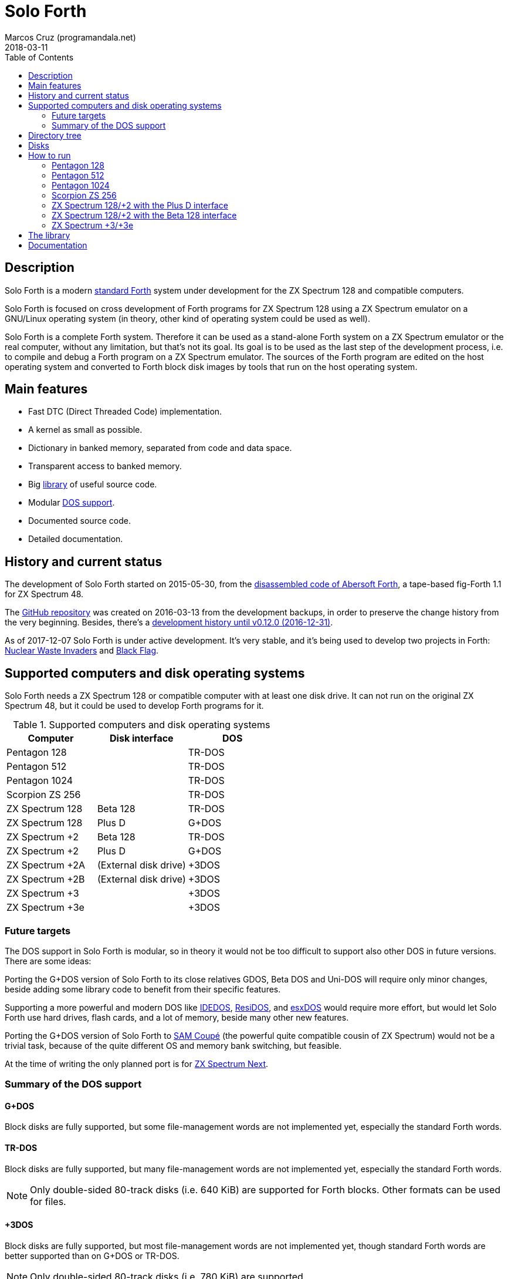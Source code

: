 = Solo Forth
:author: Marcos Cruz (programandala.net)
:revdate: 2018-03-11
:toc:
:linkattrs:

// This file is part of Solo Forth
// http://programandala.net/en.program.solo_forth.html

// tag::description[]

== Description

Solo Forth is a modern http://forth-standard.org[standard
Forth,role="external"] system under development for the ZX Spectrum
128 and compatible computers.

Solo Forth is focused on cross development of Forth programs for ZX
Spectrum 128 using a ZX Spectrum emulator on a GNU/Linux operating
system (in theory, other kind of operating system could be used as
well).

Solo Forth is a complete Forth system. Therefore it can be used as a
stand-alone Forth system on a ZX Spectrum emulator or the real
computer, without any limitation, but that's not its goal. Its goal is
to be used as the last step of the development process, i.e. to
compile and debug a Forth program on a ZX Spectrum emulator. The
sources of the Forth program are edited on the host operating system
and converted to Forth block disk images by tools that run on the host
operating system.

== Main features

- Fast DTC (Direct Threaded Code) implementation.
- A kernel as small as possible.
- Dictionary in banked memory, separated from code and data space.
- Transparent access to banked memory.
- Big <<_library,library>> of useful source code.
- Modular <<_computers,DOS support>>.
- Documented source code.
- Detailed documentation.

// end::description[]

// tag::name[]

// == Name

// XXX TODO --

// end::name[]

// tag::history[]

== History and current status

The development of Solo Forth started on 2015-05-30, from the
http://programandala.net/en.program.abersoft_forth.html[disassembled
code of Abersoft Forth], a tape-based fig-Forth 1.1 for ZX Spectrum
48.

The http://github.com/programandala-net/solo-forth[GitHub
repository,role="external"] was created on 2016-03-13 from the
development backups, in order to preserve the change history from the
very beginning.  Besides, there's a
http://programandala.net/en.program.solo_forth.history.html[development
history until v0.12.0 (2016-12-31)].

As of 2017-12-07 Solo Forth is under active development. It's very
stable, and it's being used to develop two projects in Forth:
http://programandala.net/en.program.nuclear_waste_invaders.html[Nuclear
Waste Invaders] and
http://programandala.net/en.program.black_flag.html[Black Flag].

// end::history[]

// tag::computers[]

[id=_computers]
== Supported computers and disk operating systems

Solo Forth needs a ZX Spectrum 128 or compatible computer with at
least one disk drive.  It can not run on the original ZX Spectrum 48,
but it could be used to develop Forth programs for it.

.Supported computers and disk operating systems
|===
| Computer        | Disk interface        | DOS

| Pentagon 128    |                       | TR-DOS
| Pentagon 512    |                       | TR-DOS
| Pentagon 1024   |                       | TR-DOS
| Scorpion ZS 256 |                       | TR-DOS
| ZX Spectrum 128 | Beta 128              | TR-DOS
| ZX Spectrum 128 | Plus D                | G+DOS
| ZX Spectrum +2  | Beta 128              | TR-DOS
| ZX Spectrum +2  | Plus D                | G+DOS
| ZX Spectrum +2A | (External disk drive) | +3DOS
| ZX Spectrum +2B | (External disk drive) | +3DOS
| ZX Spectrum +3  |                       | +3DOS
| ZX Spectrum +3e |                       | +3DOS
|===

// end::computers[]

=== Future targets

The DOS support in Solo Forth is modular, so in theory it would not be
too difficult to support also other DOS in future versions. There are
some ideas:

Porting the G+DOS version of Solo Forth to its close relatives GDOS,
Beta DOS and Uni-DOS will require only minor changes, beside adding
some library code to benefit from their specific features.

Supporting a more powerful and modern DOS like
http://www.worldofspectrum.org/zxplus3e/technical.html[IDEDOS,role="external"],
http://www.worldofspectrum.org/residos/[ResiDOS,role="external"], and
http://esxdos.org[esxDOS,role="external"] would require more effort,
but would let Solo Forth use hard drives, flash cards, and a lot of
memory, beside many other new features.

Porting the G+DOS version of Solo Forth to http://worldofsam.org[SAM
Coupé,role="external"] (the powerful quite compatible cousin of ZX
Spectrum) would not be a trivial task, because of the quite different
OS and memory bank switching, but feasible.

At the time of writing the only planned port is for
http://specnext.com[ZX Spectrum Next].

=== Summary of the DOS support

==== G+DOS

// tag::gplusdos_support_summary[]

Block disks are fully supported, but some file-management words are
not implemented yet, especially the standard Forth words.

// end::gplusdos_support_summary[]

==== TR-DOS

// tag::trdos_support_summary[]

Block disks are fully supported, but many file-management words are
not implemented yet, especially the standard Forth words.

NOTE: Only double-sided 80-track disks (i.e. 640 KiB) are supported
for Forth blocks. Other formats can be used for files.

// end::trdos_support_summary[]

==== +3DOS

// tag::plus3dos_support_summary[]

Block disks are fully supported, but most file-management words are
not implemented yet, though standard Forth words are better supported
than on G+DOS or TR-DOS.

NOTE: Only double-sided 80-track disks (i.e. 780 KiB) are supported.

// end::plus3dos_support_summary[]

// tag::tree[]

[id=_tree]
== Directory tree

The project directory has the following structure:

....
.
├── backgrounds       Version background images
├── bin               Binary files needed to build disk 0
│   ├── fonts         Fonts for the supported screen modes
│   ├── addons        Code that is loaded from disk
│   │                 because it's not assembled in the library yet
│   └── dos           DOS files
├── disks             Disk images
│   ├── gplusdos      G+DOS disk images
│   ├── plus3dos      +3DOS disk images
│   └── trdos         TR-DOS disk images
├── doc               Documentation
├── make              Files used by `make` to build the system
├── screenshots       Version screenshots
├── src               Sources
│   ├── inc           Z80 symbols files
│   ├── lib           Library
│   ├── loader        BASIC loader for disk 0
│   ├── addons        Code that is loaded from disk
│   └── doc           Files used to build the documentation
├── tmp               Temporary files created by `make`
├── tools             Development and user tools
└── vim               Vim files
    ├── ftplugin      Filetype plugin
    └── syntax        Syntax highlighting
....

// end::tree[]

// tag::disks[]
== Disks

The <disks> directory of the <<_tree,directory tree>> contains the
disk images:

....
disks/*/disk_0_boot.*
disks/*/disk_1_library.*
disks/*/disk_2_programs.*
disks/*/disk_3_workbench.*
....

The subdirectory and the filename extension depend on the DOS, as
follows:

|===
| DOS    | Subdirectory | Filename extension

| G+DOS  | gplusdos     | mgt
| TR-DOS | trdos        | trd
| +3DOS  | plus3dos     | dsk
|===


- Disk 0 is the boot disk. It contains the BASIC loader, the Solo
  Forth binary, some addons (i.e. compiled code that is not part of
  the library yet) and fonts for the supported screen modes.  Several
  TR-DOS disk images are included, for specific models of Pentagon and
  Scorpion computers (in a future version, one single disk will
  contain all the executables, and the right one will be selected
  automatically).
- Disk 1 contains the library.
- Disk 2 contains some little sample games, most of them under
  development, and two block editors.
- Disk 3 contains tests and benchmarks. Most of them were used during
  the development and their only documentation is the commented
  source.

WARNING: Disks 1, 2 and 3 are Forth block disks: They contain the
source Forth blocks directly on the disk sectors, without any file
system.  Therefore their contents can not be accessed with ordinary
DOS commands.

// end::disks[]

// tag::run[]

[id=_run]
== How to run

=== Pentagon 128

1. Run a ZX Spectrum emulator and select a Pentagon 128.  Make sure
   the disk drives configuration is double-sided 80-track disks.
2. "Insert" the disk image file <disks/trdos/disk_0_boot.trd> as disk
   'A'.
3. Choose "TR DOS" from the computer start menu. This will enter the
   TR-DOS command linefootnoteref:[trdoscli].
4. Press the `R` key to get the `RUN` command and press the Enter key.
   Solo Forth will be loaded from disk.

=== Pentagon 512

1. Run a ZX Spectrum emulator and select a Pentagon 512.  Make sure
   the disk drives configuration is double-sided 80-track disks.
2. "Insert" the disk image file
   <disks/trdos/disk_0_boot.pentagon_512.trd> as disk 'A'.
3. Choose "128k menu"footnoteref:[pentagonboot,In theory, choosing
   option "TR-DOS" from the system service menu should work. But it
   seems it depends on a specific version of TR-DOS.  This alternative
   method is longer, but it works with the TR-DOS 5.03 ROM. It will be
   improved in future versions of the manual.] from the computer start
   menu (the reset service menu). This will enter a ZX Spectrum 128
   style menu. Choose "TR-DOS".  This will enter the TR-DOS command
   linefootnoteref:[trdoscli].
4. Press the `R` key to get the `RUN` command and press the Enter key.
   Solo Forth will be loaded from disk.

=== Pentagon 1024

1. Run a ZX Spectrum emulator and select a Pentagon 1024.  Make sure
   the disk drives configuration is double-sided 80-track disks.
2. "Insert" the disk image file
   <disks/trdos/disk_0_boot.pentagon_1024.trd> as disk 'A'.
3. Choose "128k menu"footnoteref:[pentagonboot] from the computer
   start menu (the reset service menu). This will enter a ZX Spectrum
   128 style menu. Choose "TR-DOS".  This will enter the TR-DOS
   command linefootnoteref:[trdoscli].
4. Press the `R` key to get the `RUN` command and press the Enter key.
   Solo Forth will be loaded from disk.

=== Scorpion ZS 256

1. Run a ZX Spectrum emulator and select a Scorpion ZS 256.  Make sure
   the disk drives configuration is double-sided 80-track disks.
2. "Insert" the disk image file
   <disks/trdos/disk_0_boot.scorpion_zs_256.trd> as disk 'A'.
3. Choose "128 TR DOS" from the computer start menu.  Solo Forth will
   be loaded from disk.

=== ZX Spectrum 128/+2 with the Plus D interface

1. Run a ZX Spectrum emulator and select a ZX Spectrum 128 (or ZX
   Spectrum +2) with the Plus D disk interface.
2. "Insert" the disk image file <disks/gplusdos/disk_0_boot.mgt> as
   disk 1 of the Plus D disk interface.
3. Choose "128 BASIC" from the computer start menu.
4. Type `run` in BASIC. G+DOS will be loaded from disk, and Solo Forth
   as well.

=== ZX Spectrum 128/+2 with the Beta 128 interface

1. Run a ZX Spectrum emulator and select a ZX Spectrum 128 (or ZX
   Spectrum +2) with the Beta 128 interface.  Make sure the disk
   drives configuration is double-sided 80-track disks.
2. "Insert" the disk image file <disks/trdos/disk_0_boot.trd> as disk
   A of the Beta 128 interface.
3. Choose "128 BASIC" from the computer start menu.
4. Type `randomize usr 15616` in BASIC (or just `run usr15360` to save
   seven keystrokes). This will enter the TR-DOS command
   linefootnoteref:[trdoscli,The TR-DOS command line uses keyboard
   tokens, like the ZX Spectrum 48, but commands typed in 'L' cursor
   mode will be recognized as well, as on the ZX Spectrum 128 editor.
   In order to get the 'L' cursor mode you can type a quote (Symbol
   Shift + 'P') or press 'E' to get keyword `REM`. When the DOS
   command is typed in full, the quote or the `REM` must be removed
   from the start of the line before pressing 'Enter'.].
5. Press the `R` key to get the `RUN` command and press the Enter key.
   Solo Forth will be loaded from disk.

=== ZX Spectrum +3/+3e

// XXX REMARK -- A problem with Asciidoctor makes the rendering of the
// ZX Spectrum +3e link text fail. It seems the error condition has to
// do with a combination of "+" be at start of a new line, and the
// presence of the link attribute. The result is the "+3e" part is
// omited. Using `{sp}` to prevent the text from being splitted fixes
// the problem.

1. Run a ZX Spectrum emulator and select a ZX Spectrum +3 (or
   http://www.worldofspectrum.org/zxplus3e/[ZX
   Spectrum{sp}+3e,role="external"]).  Make sure the disk drives
   configuration is double-sided 80-track disks.
2. "Insert" the disk image file <disks/plus3dos/disk_0_boot.180.dsk>
   (or <disks/plus3dos/disk_0_boot.720.dsk>, depending on the capacity
   of the drive) as disk 'A'.
3. Choose "Loader" from the computer start menu. Solo Forth will be
   loaded from disk.

// end::run[]

// tag::library[]

[id=_library]
== The library

The library disk contains the source code in Forth blocks, written
directly on the disk sectors, without any filesystem.  In order to use
the library, follow these steps:

1. <<_run,Run Solo Forth>>.
2. Insert the library disk:
** On G+DOS: "Insert" the file <disks/gplusdos/disk_1_library.mgt> as
   disk 2 of the Plus D disk interface. Type `2 set-drive throw` to
   make drive 2 the current one.
** On TR-DOS: "Insert" the file <disks/trdos/disk_1_library.trd> as
   disk B of the Beta 128 interface. Type `1 set-drive throw` to make
   drive 1footnote:[The TR-DOS BASIC interface uses letters 'A'..'D'
   to identify the disk drives, in commands and filenames. But, under
   the hood, TR-DOS uses numbers 0..3 to identify the disk drives, and
   filenames don't include the drive letter. This is the way Solo
   Forth works too. Usage of `A`..`D` instead of 0..3 maybe
   implemented in a future version of Solo Forth, either by default or
   as an option.] the current one.
** On +3DOS: "Insert" the file <disks/plus3dos/disk_1_library.dsk> as
   disk A.
3. Type `1 load` to load block 1 from the library disk. By convention,
   block 0 can not be loaded (it is used for comments), and block 1 is
   used as a loader.  In Solo Forth, block 1 contains `2 load`, in
   order to load the `need` tool and related words from block 2.
4. Type `need name`, were "name" is the name of the word or tool you
   want to load from the library.

// end::library[]

== Documentation

An HTML manual is included in the <doc> directory (actually, there are
three versions of the manual, one for each supported DOS, but at the
moment the only difference is the glossary).  The manual is
automatically built from the source files, which are almost fully
documented, and from secondary files as well, like this README file,
which in fact is an extract from the manual.

The manual is a work in progress. At the moment it contains only the
basic information required to use the Forth system and an almost
complete glossary with cross references.

The following sections are planned for a future version:

- A reference guide by subject, e.g. graphics, sound, blocks, files,
  control flow structures, etc.
- A description of the library modules.

Beside, in a next version of the manual, all Forth words will be links
to the glossary entries. At the moment, only Forth words mentioned in
the glossary are cross references.

NOTE: Glossary cross references to Forth words that contain a
backslash, or that are included in code examples, are corrupted. This
problem will be fixed in a future version.
